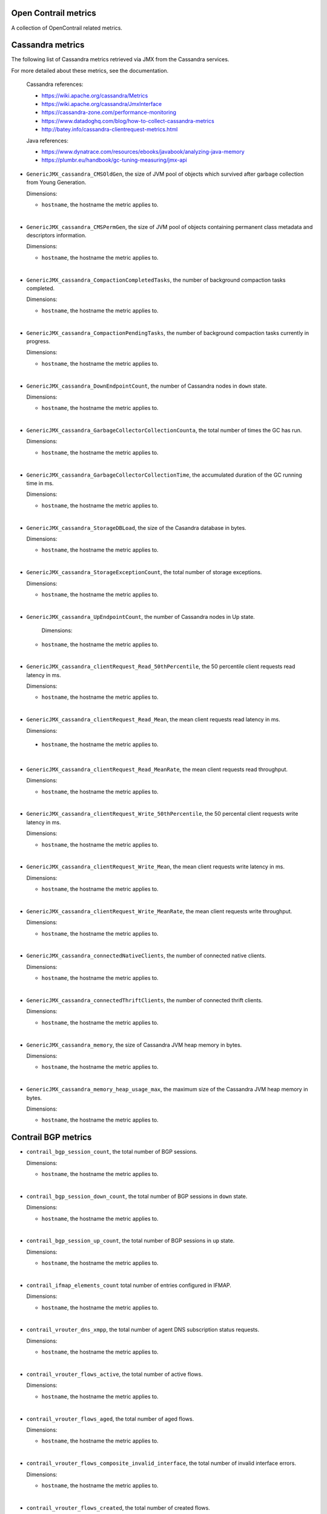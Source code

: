 Open Contrail metrics
^^^^^^^^^^^^^^^^^^^^^
.. _opencontrail_metrics:

A collection of OpenContrail related metrics.

Cassandra metrics
^^^^^^^^^^^^^^^^^

The following list of Cassandra metrics retrieved via JMX from the Cassandra services.

For more detailed about these metrics, see the documentation.

  Cassandra references:

  - https://wiki.apache.org/cassandra/Metrics
  - https://wiki.apache.org/cassandra/JmxInterface
  - https://cassandra-zone.com/performance-monitoring
  - https://www.datadoghq.com/blog/how-to-collect-cassandra-metrics
  - http://batey.info/cassandra-clientrequest-metrics.html

  Java references:

  - https://www.dynatrace.com/resources/ebooks/javabook/analyzing-java-memory
  - https://plumbr.eu/handbook/gc-tuning-measuring/jmx-api

* ``GenericJMX_cassandra_CMSOldGen``, the size of JVM pool of objects which survived
  after garbage collection from Young Generation.

  Dimensions:

  - ``hostname``, the hostname the metric applies to.

|

* ``GenericJMX_cassandra_CMSPermGen``, the size of JVM pool of objects containing
  permanent class metadata and descriptors information.

  Dimensions:
  
  - ``hostname``, the hostname the metric applies to.

|

* ``GenericJMX_cassandra_CompactionCompletedTasks``, the number of background compaction tasks completed.

  Dimensions:
  
  - ``hostname``, the hostname the metric applies to.

|

* ``GenericJMX_cassandra_CompactionPendingTasks``, the number of background compaction tasks currently in progress.

  Dimensions:

  - ``hostname``, the hostname the metric applies to.

|

* ``GenericJMX_cassandra_DownEndpointCount``, the number of Cassandra nodes in ``down``
  state.
  
  Dimensions:
 
  - ``hostname``, the hostname the metric applies to.

|

* ``GenericJMX_cassandra_GarbageCollectorCollectionCounta``, the total number of times the GC has run.

  Dimensions:

  - ``hostname``, the hostname the metric applies to.

|

* ``GenericJMX_cassandra_GarbageCollectorCollectionTime``, the accumulated duration of the GC running time in ms.
  
  Dimensions:

  - ``hostname``, the hostname the metric applies to.

|

* ``GenericJMX_cassandra_StorageDBLoad``, the size of the Casandra database in bytes.

  Dimensions:

  - ``hostname``, the hostname the metric applies to.

|

* ``GenericJMX_cassandra_StorageExceptionCount``, the total number of storage exceptions.

  Dimensions:

  - ``hostname``, the hostname the metric applies to.

|

* ``GenericJMX_cassandra_UpEndpointCount``, the number of Cassandra nodes in Up state.

	Dimensions:

  - ``hostname``, the hostname the metric applies to.

|

* ``GenericJMX_cassandra_clientRequest_Read_50thPercentile``, the 50 percentile client requests read latency in ms.
  
  Dimensions:

  - ``hostname``, the hostname the metric applies to.

|

* ``GenericJMX_cassandra_clientRequest_Read_Mean``, the mean client requests read latency in ms.  

  Dimensions:

 - ``hostname``, the hostname the metric applies to.

|

* ``GenericJMX_cassandra_clientRequest_Read_MeanRate``, the mean client requests read throughput.
  
  Dimensions:
  
  - ``hostname``, the hostname the metric applies to.

|

* ``GenericJMX_cassandra_clientRequest_Write_50thPercentile``, the 50 percental client requests write latency in ms.
  
  Dimensions:

  - ``hostname``, the hostname the metric applies to.

|

* ``GenericJMX_cassandra_clientRequest_Write_Mean``, the mean client requests write latency in ms.
  
  Dimensions:

  - ``hostname``, the hostname the metric applies to.

|

* ``GenericJMX_cassandra_clientRequest_Write_MeanRate``, the mean client requests write throughput.
  
  Dimensions:

  - ``hostname``, the hostname the metric applies to.

|

* ``GenericJMX_cassandra_connectedNativeClients``, the number of connected native clients.
  
  Dimensions:

  - ``hostname``, the hostname the metric applies to.

|

* ``GenericJMX_cassandra_connectedThriftClients``, the number of connected thrift clients.
  
  Dimensions:

  - ``hostname``, the hostname the metric applies to.

|

* ``GenericJMX_cassandra_memory``, the size of Cassandra JVM heap memory in bytes.
  
  Dimensions:

  - ``hostname``, the hostname the metric applies to.

|

* ``GenericJMX_cassandra_memory_heap_usage_max``, the maximum size of the Cassandra
  JVM heap memory in bytes.

  Dimensions:

  - ``hostname``, the hostname the metric applies to.

Contrail BGP metrics
^^^^^^^^^^^^^^^^^^^^
.. _contrail_bgp_metrics:


* ``contrail_bgp_session_count``, the total number of BGP sessions.
  
  Dimensions:

  - ``hostname``, the hostname the metric applies to.

|

* ``contrail_bgp_session_down_count``, the total number of BGP sessions in ``down`` state.
     
  Dimensions:

  - ``hostname``, the hostname the metric applies to.

|

* ``contrail_bgp_session_up_count``, the total number of BGP sessions in ``up`` state.
      
  Dimensions:

  - ``hostname``, the hostname the metric applies to.

|

* ``contrail_ifmap_elements_count`` total number of entries configured in IFMAP. 
        
  Dimensions:

  - ``hostname``, the hostname the metric applies to.

|

* ``contrail_vrouter_dns_xmpp``, the total number of agent DNS subscription status
  requests.
  
  Dimensions:
  
  - ``hostname``, the hostname the metric applies to.

|

* ``contrail_vrouter_flows_active``, the total number of active flows.
  
  Dimensions:

  - ``hostname``, the hostname the metric applies to.

|

* ``contrail_vrouter_flows_aged``, the total number of aged flows.
  
  Dimensions:

  - ``hostname``, the hostname the metric applies to.

|

* ``contrail_vrouter_flows_composite_invalid_interface``, the total number of
  invalid interface errors.  
  
  Dimensions:

  - ``hostname``, the hostname the metric applies to.

|

* ``contrail_vrouter_flows_created``, the total number of created flows.
        
  Dimensions:

  - ``hostname``, the hostname the metric applies to.

|

* ``contrail_vrouter_flows_discard``, the total number of packets going to
  discard nexthop.
        
  Dimensions:
  
  - ``hostname``, the hostname the metric applies to.

|

* ``contrail_vrouter_flows_flow_action_drop``, the total number of flow
  actions drop.
      
  Dimensions:

  - ``hostname``, the hostname the metric applies to.

|

* ``contrail_vrouter_flows_flow_queue_limit_exceeded``, the number
  of times more than 3 packets are received before flow processing is complete.
      
  Dimensions:

  - ``hostname``, the hostname the metric applies to.

|

* ``contrail_vrouter_flows_flow_table_full``, the total number of times
  the flow table was full.
      
  Dimensions:

  - ``hostname``, the hostname the metric applies to.

|

* ``contrail_vrouter_flows_frag_err``, the total number of times enqueueing
  to fragment queue failed.
      
  Dimensions:

  - ``hostname``, the hostname the metric applies to.

|

* ``contrail_vrouter_flows_invalid_label``, the total number of times a label
  received in the packet was invalid.
        
  Dimensions:

  - ``hostname``, the hostname the metric applies to.

|

* ``contrail_vrouter_flows_invalid_nh``, the total number of times a
  nexthop was invalid.
      
  Dimensions:

  - ``hostname``, the hostname the metric applies to.

|

* ``contrail_vrouter_lls``, the total number of HTTP requests to the link
   local address. 
        
  Dimensions:
  
  - ``hostname``, the hostname the metric applies to.

|

* ``contrail_vrouter_xmpp``, the total number of XMPP connection status
  requests.
      
  Dimensions:
  
  - ``hostname``, the hostname the metric applies to.

|

* ``contrail_xmpp_session_count``, the total number of XMPP sessions.
      
  Dimensions:

  - ``hostname``, the hostname the metric applies to.

|

* ``contrail_xmpp_session_down_count``, the total number of XMPP sessions in
  ``down`` state.
      
  Dimensions:

  - ``hostname``, the hostname the metric applies to.

|

* ``contrail_xmpp_session_up_count``, the total number of XMPP sessions in
  ``up`` state.
        
  Dimensions:

  - ``hostname``, the hostname the metric applies to.

Contrail checks
^^^^^^^^^^^^^^^
  .. _contrail_checks:

* ``contrail_check``, check the availability of the Contrail server API endpoint.
  The value of the metric is ``1`` if the check is successful or ``0`` if the check is not successful.
      
  Dimensions:

  - ``hostname``, the hostname the metric applies to.  